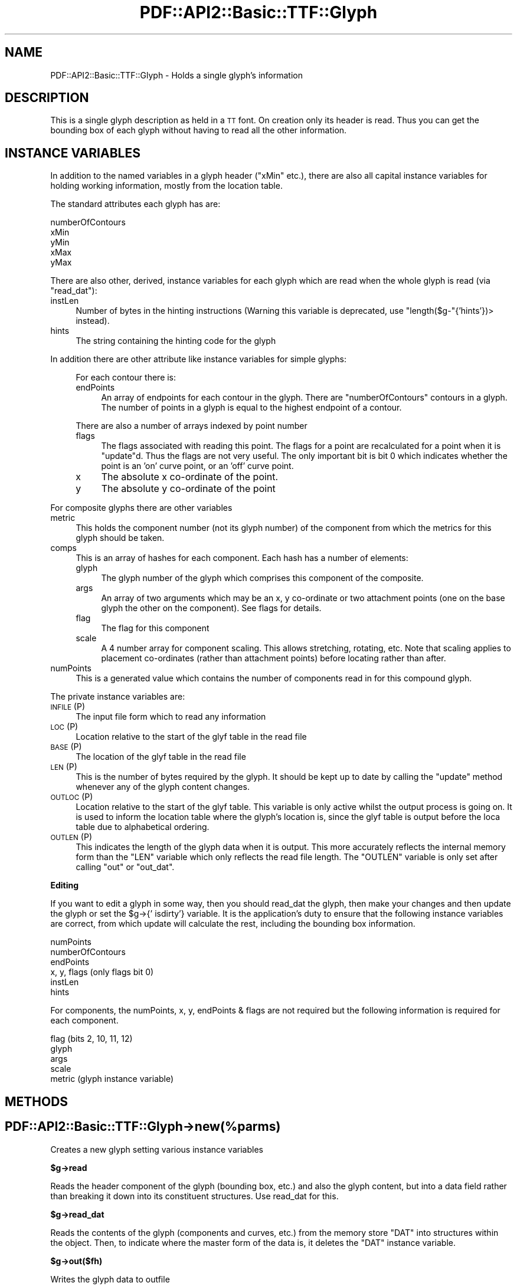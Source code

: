 .\" Automatically generated by Pod::Man v1.37, Pod::Parser v1.3
.\"
.\" Standard preamble:
.\" ========================================================================
.de Sh \" Subsection heading
.br
.if t .Sp
.ne 5
.PP
\fB\\$1\fR
.PP
..
.de Sp \" Vertical space (when we can't use .PP)
.if t .sp .5v
.if n .sp
..
.de Vb \" Begin verbatim text
.ft CW
.nf
.ne \\$1
..
.de Ve \" End verbatim text
.ft R
.fi
..
.\" Set up some character translations and predefined strings.  \*(-- will
.\" give an unbreakable dash, \*(PI will give pi, \*(L" will give a left
.\" double quote, and \*(R" will give a right double quote.  | will give a
.\" real vertical bar.  \*(C+ will give a nicer C++.  Capital omega is used to
.\" do unbreakable dashes and therefore won't be available.  \*(C` and \*(C'
.\" expand to `' in nroff, nothing in troff, for use with C<>.
.tr \(*W-|\(bv\*(Tr
.ds C+ C\v'-.1v'\h'-1p'\s-2+\h'-1p'+\s0\v'.1v'\h'-1p'
.ie n \{\
.    ds -- \(*W-
.    ds PI pi
.    if (\n(.H=4u)&(1m=24u) .ds -- \(*W\h'-12u'\(*W\h'-12u'-\" diablo 10 pitch
.    if (\n(.H=4u)&(1m=20u) .ds -- \(*W\h'-12u'\(*W\h'-8u'-\"  diablo 12 pitch
.    ds L" ""
.    ds R" ""
.    ds C` ""
.    ds C' ""
'br\}
.el\{\
.    ds -- \|\(em\|
.    ds PI \(*p
.    ds L" ``
.    ds R" ''
'br\}
.\"
.\" If the F register is turned on, we'll generate index entries on stderr for
.\" titles (.TH), headers (.SH), subsections (.Sh), items (.Ip), and index
.\" entries marked with X<> in POD.  Of course, you'll have to process the
.\" output yourself in some meaningful fashion.
.if \nF \{\
.    de IX
.    tm Index:\\$1\t\\n%\t"\\$2"
..
.    nr % 0
.    rr F
.\}
.\"
.\" For nroff, turn off justification.  Always turn off hyphenation; it makes
.\" way too many mistakes in technical documents.
.hy 0
.if n .na
.\"
.\" Accent mark definitions (@(#)ms.acc 1.5 88/02/08 SMI; from UCB 4.2).
.\" Fear.  Run.  Save yourself.  No user-serviceable parts.
.    \" fudge factors for nroff and troff
.if n \{\
.    ds #H 0
.    ds #V .8m
.    ds #F .3m
.    ds #[ \f1
.    ds #] \fP
.\}
.if t \{\
.    ds #H ((1u-(\\\\n(.fu%2u))*.13m)
.    ds #V .6m
.    ds #F 0
.    ds #[ \&
.    ds #] \&
.\}
.    \" simple accents for nroff and troff
.if n \{\
.    ds ' \&
.    ds ` \&
.    ds ^ \&
.    ds , \&
.    ds ~ ~
.    ds /
.\}
.if t \{\
.    ds ' \\k:\h'-(\\n(.wu*8/10-\*(#H)'\'\h"|\\n:u"
.    ds ` \\k:\h'-(\\n(.wu*8/10-\*(#H)'\`\h'|\\n:u'
.    ds ^ \\k:\h'-(\\n(.wu*10/11-\*(#H)'^\h'|\\n:u'
.    ds , \\k:\h'-(\\n(.wu*8/10)',\h'|\\n:u'
.    ds ~ \\k:\h'-(\\n(.wu-\*(#H-.1m)'~\h'|\\n:u'
.    ds / \\k:\h'-(\\n(.wu*8/10-\*(#H)'\z\(sl\h'|\\n:u'
.\}
.    \" troff and (daisy-wheel) nroff accents
.ds : \\k:\h'-(\\n(.wu*8/10-\*(#H+.1m+\*(#F)'\v'-\*(#V'\z.\h'.2m+\*(#F'.\h'|\\n:u'\v'\*(#V'
.ds 8 \h'\*(#H'\(*b\h'-\*(#H'
.ds o \\k:\h'-(\\n(.wu+\w'\(de'u-\*(#H)/2u'\v'-.3n'\*(#[\z\(de\v'.3n'\h'|\\n:u'\*(#]
.ds d- \h'\*(#H'\(pd\h'-\w'~'u'\v'-.25m'\f2\(hy\fP\v'.25m'\h'-\*(#H'
.ds D- D\\k:\h'-\w'D'u'\v'-.11m'\z\(hy\v'.11m'\h'|\\n:u'
.ds th \*(#[\v'.3m'\s+1I\s-1\v'-.3m'\h'-(\w'I'u*2/3)'\s-1o\s+1\*(#]
.ds Th \*(#[\s+2I\s-2\h'-\w'I'u*3/5'\v'-.3m'o\v'.3m'\*(#]
.ds ae a\h'-(\w'a'u*4/10)'e
.ds Ae A\h'-(\w'A'u*4/10)'E
.    \" corrections for vroff
.if v .ds ~ \\k:\h'-(\\n(.wu*9/10-\*(#H)'\s-2\u~\d\s+2\h'|\\n:u'
.if v .ds ^ \\k:\h'-(\\n(.wu*10/11-\*(#H)'\v'-.4m'^\v'.4m'\h'|\\n:u'
.    \" for low resolution devices (crt and lpr)
.if \n(.H>23 .if \n(.V>19 \
\{\
.    ds : e
.    ds 8 ss
.    ds o a
.    ds d- d\h'-1'\(ga
.    ds D- D\h'-1'\(hy
.    ds th \o'bp'
.    ds Th \o'LP'
.    ds ae ae
.    ds Ae AE
.\}
.rm #[ #] #H #V #F C
.\" ========================================================================
.\"
.IX Title "PDF::API2::Basic::TTF::Glyph 3"
.TH PDF::API2::Basic::TTF::Glyph 3 "2014-04-08" "perl v5.8.7" "User Contributed Perl Documentation"
.SH "NAME"
PDF::API2::Basic::TTF::Glyph \- Holds a single glyph's information
.SH "DESCRIPTION"
.IX Header "DESCRIPTION"
This is a single glyph description as held in a \s-1TT\s0 font. On creation only its
header is read. Thus you can get the bounding box of each glyph without having
to read all the other information.
.SH "INSTANCE VARIABLES"
.IX Header "INSTANCE VARIABLES"
In addition to the named variables in a glyph header (\f(CW\*(C`xMin\*(C'\fR etc.), there are
also all capital instance variables for holding working information, mostly
from the location table.
.PP
The standard attributes each glyph has are:
.PP
.Vb 5
\& numberOfContours
\& xMin
\& yMin
\& xMax
\& yMax
.Ve
.PP
There are also other, derived, instance variables for each glyph which are read
when the whole glyph is read (via \f(CW\*(C`read_dat\*(C'\fR):
.IP "instLen" 4
.IX Item "instLen"
Number of bytes in the hinting instructions (Warning this variable is deprecated,
use \f(CW\*(C`length($g\-\*(C'\fR{'hints'})> instead).
.IP "hints" 4
.IX Item "hints"
The string containing the hinting code for the glyph
.PP
In addition there are other attribute like instance variables for simple glyphs:
.Sp
.RS 4
For each contour there is:
.IP "endPoints" 4
.IX Item "endPoints"
An array of endpoints for each contour in the glyph. There are
\&\f(CW\*(C`numberOfContours\*(C'\fR contours in a glyph. The number of points in a glyph is
equal to the highest endpoint of a contour.
.RE
.RS 4
.Sp
There are also a number of arrays indexed by point number
.IP "flags" 4
.IX Item "flags"
The flags associated with reading this point. The flags for a point are
recalculated for a point when it is \f(CW\*(C`update\*(C'\fRd. Thus the flags are not very
useful. The only important bit is bit 0 which indicates whether the point is
an 'on' curve point, or an 'off' curve point.
.IP "x" 4
.IX Item "x"
The absolute x co-ordinate of the point.
.IP "y" 4
.IX Item "y"
The absolute y co-ordinate of the point
.RE
.RS 4
.RE
.PP
For composite glyphs there are other variables
.IP "metric" 4
.IX Item "metric"
This holds the component number (not its glyph number) of the component from
which the metrics for this glyph should be taken.
.IP "comps" 4
.IX Item "comps"
This is an array of hashes for each component. Each hash has a number of
elements:
.RS 4
.IP "glyph" 4
.IX Item "glyph"
The glyph number of the glyph which comprises this component of the composite.
.IP "args" 4
.IX Item "args"
An array of two arguments which may be an x, y co-ordinate or two attachment
points (one on the base glyph the other on the component). See flags for details.
.IP "flag" 4
.IX Item "flag"
The flag for this component
.IP "scale" 4
.IX Item "scale"
A 4 number array for component scaling. This allows stretching, rotating, etc.
Note that scaling applies to placement co-ordinates (rather than attachment points)
before locating rather than after.
.RE
.RS 4
.RE
.IP "numPoints" 4
.IX Item "numPoints"
This is a generated value which contains the number of components read in for this
compound glyph.
.PP
The private instance variables are:
.IP "\s-1INFILE\s0 (P)" 4
.IX Item "INFILE (P)"
The input file form which to read any information
.IP "\s-1LOC\s0 (P)" 4
.IX Item "LOC (P)"
Location relative to the start of the glyf table in the read file
.IP "\s-1BASE\s0 (P)" 4
.IX Item "BASE (P)"
The location of the glyf table in the read file
.IP "\s-1LEN\s0 (P)" 4
.IX Item "LEN (P)"
This is the number of bytes required by the glyph. It should be kept up to date
by calling the \f(CW\*(C`update\*(C'\fR method whenever any of the glyph content changes.
.IP "\s-1OUTLOC\s0 (P)" 4
.IX Item "OUTLOC (P)"
Location relative to the start of the glyf table. This variable is only active
whilst the output process is going on. It is used to inform the location table
where the glyph's location is, since the glyf table is output before the loca
table due to alphabetical ordering.
.IP "\s-1OUTLEN\s0 (P)" 4
.IX Item "OUTLEN (P)"
This indicates the length of the glyph data when it is output. This more
accurately reflects the internal memory form than the \f(CW\*(C`LEN\*(C'\fR variable which
only reflects the read file length. The \f(CW\*(C`OUTLEN\*(C'\fR variable is only set after
calling \f(CW\*(C`out\*(C'\fR or \f(CW\*(C`out_dat\*(C'\fR.
.Sh "Editing"
.IX Subsection "Editing"
If you want to edit a glyph in some way, then you should read_dat the glyph, then
make your changes and then update the glyph or set the \f(CW$g\fR\->{' isdirty'} variable.
It is the application's duty to ensure that the following instance variables are
correct, from which update will calculate the rest, including the bounding box
information.
.PP
.Vb 6
\&    numPoints
\&    numberOfContours
\&    endPoints
\&    x, y, flags         (only flags bit 0)
\&    instLen
\&    hints
.Ve
.PP
For components, the numPoints, x, y, endPoints & flags are not required but
the following information is required for each component.
.PP
.Vb 5
\&    flag                (bits 2, 10, 11, 12)
\&    glyph
\&    args
\&    scale
\&    metric              (glyph instance variable)
.Ve
.SH "METHODS"
.IX Header "METHODS"
.SH "PDF::API2::Basic::TTF::Glyph\->new(%parms)"
.IX Header "PDF::API2::Basic::TTF::Glyph->new(%parms)"
Creates a new glyph setting various instance variables
.Sh "$g\->read"
.IX Subsection "$g->read"
Reads the header component of the glyph (bounding box, etc.) and also the
glyph content, but into a data field rather than breaking it down into
its constituent structures. Use read_dat for this.
.Sh "$g\->read_dat"
.IX Subsection "$g->read_dat"
Reads the contents of the glyph (components and curves, etc.) from the memory
store \f(CW\*(C`DAT\*(C'\fR into structures within the object. Then, to indicate where the
master form of the data is, it deletes the \f(CW\*(C`DAT\*(C'\fR instance variable.
.Sh "$g\->out($fh)"
.IX Subsection "$g->out($fh)"
Writes the glyph data to outfile
.ie n .Sh "$g\->out_xml($context, $depth)"
.el .Sh "$g\->out_xml($context, \f(CW$depth\fP)"
.IX Subsection "$g->out_xml($context, $depth)"
Outputs an \s-1XML\s0 description of the glyph
.Sh "$g\->update"
.IX Subsection "$g->update"
Generates a \f(CW\*(C`$self\-\*(C'\fR{'\s-1DAT\s0'}> from the internal structures, if the data has
been read into structures in the first place. If you are building a glyph
from scratch you will need to set the instance variable \f(CW' read'\fR to 2 (or
something > 1) for the update to work.
.Sh "$g\->update_bbox"
.IX Subsection "$g->update_bbox"
Updates the bounding box for this glyph according to the points in the glyph
.Sh "$g\->maxInfo"
.IX Subsection "$g->maxInfo"
Returns lots of information about a glyph so that the \f(CW\*(C`maxp\*(C'\fR table can update
itself.
.Sh "$g\->empty"
.IX Subsection "$g->empty"
Empties the glyph of all information to the level of not having been read.
Useful for saving memory in apps with many glyphs being read
.Sh "$g\->get_points"
.IX Subsection "$g->get_points"
This method creates point information for a compound glyph. The information is
stored in the same place as if the glyph was not a compound, but since
numberOfContours is negative, the glyph is still marked as being a compound
.Sh "$g\->get_refs"
.IX Subsection "$g->get_refs"
Returns an array of all the glyph ids that are used to make up this glyph. That
is all the compounds and their references and so on. If this glyph is not a
compound, then returns an empty array
.SH "BUGS"
.IX Header "BUGS"
.IP "\(bu" 4
The instance variables used here are somewhat clunky and inconsistent with
the other tables.
.IP "\(bu" 4
\&\f(CW\*(C`update\*(C'\fR doesn't re-calculate the bounding box or \f(CW\*(C`numberOfContours\*(C'\fR.
.SH "AUTHOR"
.IX Header "AUTHOR"
Martin Hosken Martin_Hosken@sil.org. See PDF::API2::Basic::TTF::Font for copyright and
licensing.
